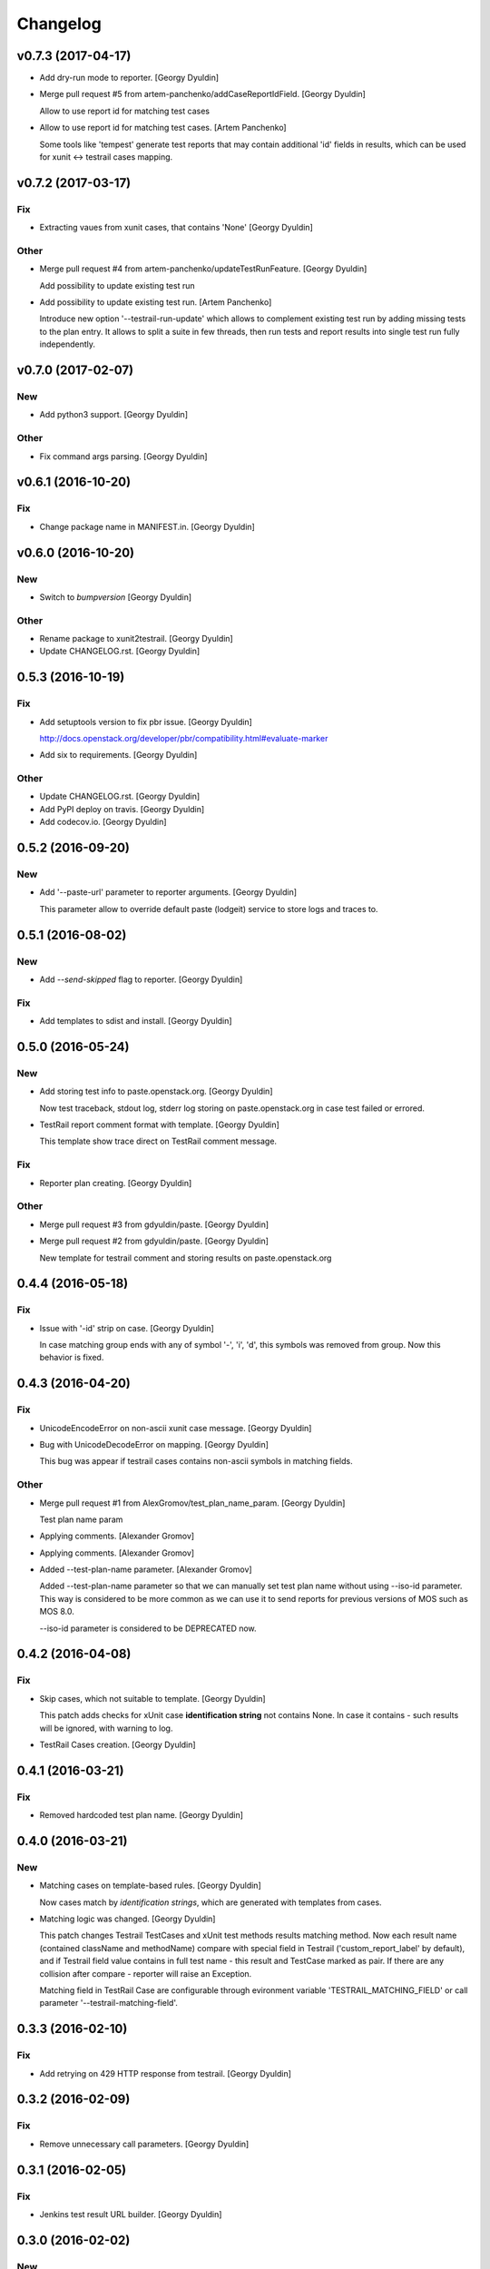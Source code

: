 Changelog
=========

v0.7.3 (2017-04-17)
------------------------

- Add dry-run mode to reporter. [Georgy Dyuldin]

- Merge pull request #5 from artem-panchenko/addCaseReportIdField.
  [Georgy Dyuldin]

  Allow to use report id for matching test cases

- Allow to use report id for matching test cases. [Artem Panchenko]

  Some tools like 'tempest' generate test reports that
  may contain additional 'id' fields in results, which
  can be used for xunit <-> testrail cases mapping.

v0.7.2 (2017-03-17)
-------------------

Fix
~~~

- Extracting vaues from xunit cases, that contains 'None' [Georgy
  Dyuldin]

Other
~~~~~

- Merge pull request #4 from artem-panchenko/updateTestRunFeature.
  [Georgy Dyuldin]

  Add possibility to update existing test run

- Add possibility to update existing test run. [Artem Panchenko]

  Introduce new option '--testrail-run-update' which
  allows to complement existing test run by adding
  missing tests to the plan entry. It allows to split
  a suite in few threads, then run tests and report
  results into single test run fully independently.

v0.7.0 (2017-02-07)
-------------------

New
~~~

- Add python3 support. [Georgy Dyuldin]

Other
~~~~~

- Fix command args parsing. [Georgy Dyuldin]

v0.6.1 (2016-10-20)
-------------------

Fix
~~~

- Change package name in MANIFEST.in. [Georgy Dyuldin]

v0.6.0 (2016-10-20)
-------------------

New
~~~

- Switch to `bumpversion` [Georgy Dyuldin]

Other
~~~~~

- Rename package to xunit2testrail. [Georgy Dyuldin]

- Update CHANGELOG.rst. [Georgy Dyuldin]

0.5.3 (2016-10-19)
------------------

Fix
~~~

- Add setuptools version to fix pbr issue. [Georgy Dyuldin]

  http://docs.openstack.org/developer/pbr/compatibility.html#evaluate-marker

- Add six to requirements. [Georgy Dyuldin]

Other
~~~~~

- Update CHANGELOG.rst. [Georgy Dyuldin]

- Add PyPI deploy on travis. [Georgy Dyuldin]

- Add codecov.io. [Georgy Dyuldin]

0.5.2 (2016-09-20)
------------------

New
~~~

- Add '--paste-url' parameter to reporter arguments. [Georgy Dyuldin]

  This parameter allow to override default paste (lodgeit) service to
  store logs and traces to.

0.5.1 (2016-08-02)
------------------

New
~~~

- Add `--send-skipped` flag to reporter. [Georgy Dyuldin]

Fix
~~~

- Add templates to sdist and install. [Georgy Dyuldin]

0.5.0 (2016-05-24)
------------------

New
~~~

- Add storing test info to paste.openstack.org. [Georgy Dyuldin]

  Now test traceback, stdout log, stderr log storing on
  paste.openstack.org in case test failed or errored.

- TestRail report comment format with template. [Georgy Dyuldin]

  This template show trace direct on TestRail comment message.

Fix
~~~

- Reporter plan creating. [Georgy Dyuldin]

Other
~~~~~

- Merge pull request #3 from gdyuldin/paste. [Georgy Dyuldin]

- Merge pull request #2 from gdyuldin/paste. [Georgy Dyuldin]

  New template for testrail comment and storing results on paste.openstack.org

0.4.4 (2016-05-18)
------------------

Fix
~~~

- Issue with '-id' strip on case. [Georgy Dyuldin]

  In case matching group ends with any of symbol '-', 'i', 'd', this
  symbols was removed from group. Now this behavior is fixed.

0.4.3 (2016-04-20)
------------------

Fix
~~~

- UnicodeEncodeError on non-ascii xunit case message. [Georgy Dyuldin]

- Bug with UnicodeDecodeError on mapping. [Georgy Dyuldin]

  This bug was appear if testrail cases contains non-ascii symbols in
  matching fields.

Other
~~~~~

- Merge pull request #1 from AlexGromov/test_plan_name_param. [Georgy
  Dyuldin]

  Test plan name param

- Applying comments. [Alexander Gromov]

- Applying comments. [Alexander Gromov]

- Added --test-plan-name parameter. [Alexander Gromov]

  Added --test-plan-name parameter so that we can manually set test plan
  name without using --iso-id parameter. This way is considered to be more
  common as we can use it to send reports for previous versions of MOS such
  as MOS 8.0.

  --iso-id parameter is considered to be DEPRECATED now.

0.4.2 (2016-04-08)
------------------

Fix
~~~

- Skip cases, which not suitable to template. [Georgy Dyuldin]

  This patch adds checks for xUnit case **identification string** not
  contains None. In case it contains - such results will be ignored, with
  warning to log.

- TestRail Cases creation. [Georgy Dyuldin]

0.4.1 (2016-03-21)
------------------

Fix
~~~

- Removed hardcoded test plan name. [Georgy Dyuldin]

0.4.0 (2016-03-21)
------------------

New
~~~

- Matching cases on template-based rules. [Georgy Dyuldin]

  Now cases match by `identification strings`, which are generated with
  templates from cases.

- Matching logic was changed. [Georgy Dyuldin]

  This patch changes Testrail TestCases and xUnit test methods results
  matching method. Now each result name (contained className and
  methodName) compare with special field in Testrail
  ('custom_report_label' by default), and if Testrail field value
  contains in full test name - this result and TestCase marked as pair.
  If there are any collision after compare - reporter will raise
  an Exception.

  Matching field in TestRail Case are configurable through evironment
  variable 'TESTRAIL_MATCHING_FIELD' or call parameter
  '--testrail-matching-field'.

0.3.3 (2016-02-10)
------------------

Fix
~~~

- Add retrying on 429 HTTP response from testrail. [Georgy Dyuldin]

0.3.2 (2016-02-09)
------------------

Fix
~~~

- Remove unnecessary call parameters. [Georgy Dyuldin]

0.3.1 (2016-02-05)
------------------

Fix
~~~

- Jenkins test result URL builder. [Georgy Dyuldin]

0.3.0 (2016-02-02)
------------------

New
~~~

- Test result has link to jenkins. [Georgy Dyuldin]

0.2.2 (2016-01-27)
------------------

Fix
~~~

- Remove skipped tests from report. [Georgy Dyuldin]

- Corrected matching of tempest uuid. [Georgy Dyuldin]

0.2.1 (2016-01-25)
------------------

Fix
~~~

- Add default logging handler. [Georgy Dyuldin]

- Setuptools older than 12  _version.py issue. [Georgy Dyuldin]

- Setup.py requirements. [Georgy Dyuldin]

0.2 (2016-01-23)
----------------

- Add TestRun description, minor fixes. [Georgy Dyuldin]

0.0.3 (2016-01-23)
------------------

- Add TestRun description, minor fixes. [Georgy Dyuldin]

- TestRun creates with only matched cases. [Georgy Dyuldin]

- Fix setup.py. [Georgy Dyuldin]

- Add matching tempest uuid, work with error cases. [Georgy Dyuldin]

  If test name in report contains `[id-<uuid>]`, this uuid will use to
  match testrail case
  If test errored, testrail case marked as Blocked

- Remove configuration, add env_description. [Georgy Dyuldin]

- Add checks for http answer, add get method to Item. [Georgy Dyuldin]

- Some improvements. [Georgy Dyuldin]



